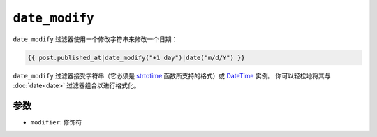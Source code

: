 ``date_modify``
===============

``date_modify`` 过滤器使用一个修改字符串来修改一个日期：

.. code-block:: jinja

    {{ post.published_at|date_modify("+1 day")|date("m/d/Y") }}

``date_modify`` 过滤器接受字符串（它必须是 `strtotime`_ 函数所支持的格式）或 `DateTime`_ 实例。
你可以轻松地将其与 :doc:`date<date>` 过滤器组合以进行格式化。

参数
---------

* ``modifier``: 修饰符

.. _`strtotime`: https://secure.php.net/strtotime
.. _`DateTime`:  https://secure.php.net/DateTime

